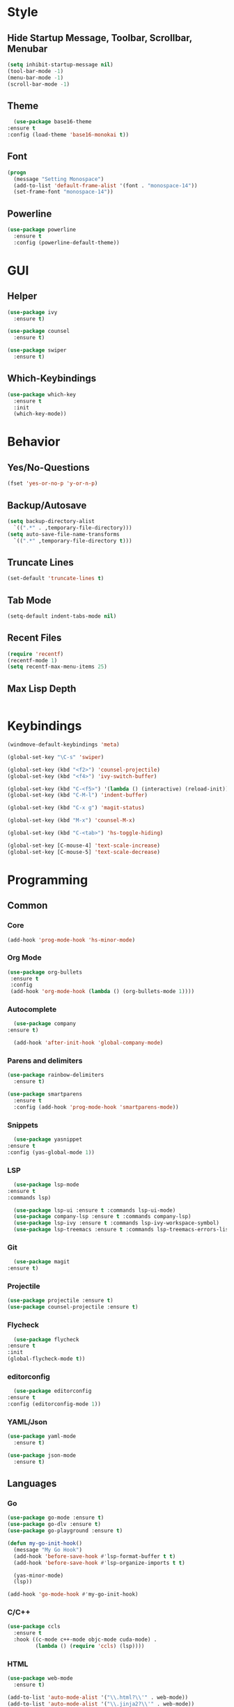 * Style
** Hide Startup Message, Toolbar, Scrollbar, Menubar
   #+BEGIN_SRC emacs-lisp
       (setq inhibit-startup-message nil)
       (tool-bar-mode -1)
       (menu-bar-mode -1)
       (scroll-bar-mode -1)
   #+END_SRC
** Theme
   #+BEGIN_SRC emacs-lisp
      (use-package base16-theme
	:ensure t
	:config (load-theme 'base16-monokai t))
   #+END_SRC
** Font
   #+BEGIN_SRC emacs-lisp
     (progn
       (message "Setting Monospace")
       (add-to-list 'default-frame-alist '(font . "monospace-14"))
       (set-frame-font "monospace-14"))
   #+END_SRC
** Powerline
   #+BEGIN_SRC emacs-lisp
     (use-package powerline
       :ensure t
       :config (powerline-default-theme))
   #+END_SRC
* GUI
** Helper
   #+BEGIN_SRC emacs-lisp
     (use-package ivy
       :ensure t)

     (use-package counsel
       :ensure t)

     (use-package swiper
       :ensure t)
   #+END_SRC
** Which-Keybindings
   #+BEGIN_SRC emacs-lisp
     (use-package which-key
       :ensure t
       :init
       (which-key-mode))
   #+END_SRC
* Behavior
** Yes/No-Questions
   #+BEGIN_SRC emacs-lisp
   (fset 'yes-or-no-p 'y-or-n-p)
   #+END_SRC
** Backup/Autosave
   #+BEGIN_SRC emacs-lisp
     (setq backup-directory-alist
	   `((".*" . ,temporary-file-directory)))
     (setq auto-save-file-name-transforms
	   `((".*" ,temporary-file-directory t)))
   #+END_SRC
** Truncate Lines
   #+BEGIN_SRC emacs-lisp
   (set-default 'truncate-lines t)
   #+END_SRC
** Tab Mode
   #+BEGIN_SRC emacs-lisp
   (setq-default indent-tabs-mode nil)   
   #+END_SRC
** Recent Files
   #+BEGIN_SRC emacs-lisp
     (require 'recentf)
     (recentf-mode 1)
     (setq recentf-max-menu-items 25)
   #+END_SRC
** Max Lisp Depth
 #+BEGIN_SRC emacs-lisp
 #+END_SRC
* Keybindings
  #+BEGIN_SRC emacs-lisp
    (windmove-default-keybindings 'meta)

    (global-set-key "\C-s" 'swiper)

    (global-set-key (kbd "<f2>") 'counsel-projectile)
    (global-set-key (kbd "<f4>") 'ivy-switch-buffer)

    (global-set-key (kbd "C-<f5>") '(lambda () (interactive) (reload-init)))
    (global-set-key (kbd "C-M-l") 'indent-buffer)

    (global-set-key (kbd "C-x g") 'magit-status)

    (global-set-key (kbd "M-x") 'counsel-M-x)

    (global-set-key (kbd "C-<tab>") 'hs-toggle-hiding)

    (global-set-key [C-mouse-4] 'text-scale-increase)
    (global-set-key [C-mouse-5] 'text-scale-decrease)
  #+END_SRC
* Programming
** Common
*** Core
  #+BEGIN_SRC emacs-lisp
    (add-hook 'prog-mode-hook 'hs-minor-mode)
  #+END_SRC
*** Org Mode
    #+BEGIN_SRC emacs-lisp
     (use-package org-bullets
      :ensure t
      :config
      (add-hook 'org-mode-hook (lambda () (org-bullets-mode 1))))
    #+END_SRC
*** Autocomplete
    #+BEGIN_SRC emacs-lisp
       (use-package company
	 :ensure t)

       (add-hook 'after-init-hook 'global-company-mode)
    #+END_SRC
*** Parens and delimiters
    #+BEGIN_SRC emacs-lisp
      (use-package rainbow-delimiters
        :ensure t)

      (use-package smartparens
        :ensure t
        :config (add-hook 'prog-mode-hook 'smartparens-mode))
    #+END_SRC  
*** Snippets
    #+BEGIN_SRC emacs-lisp
      (use-package yasnippet
	:ensure t
	:config (yas-global-mode 1))
    #+END_SRC
*** LSP
    #+BEGIN_SRC emacs-lisp
      (use-package lsp-mode
	:ensure t
	:commands lsp)

      (use-package lsp-ui :ensure t :commands lsp-ui-mode)
      (use-package company-lsp :ensure t :commands company-lsp)
      (use-package lsp-ivy :ensure t :commands lsp-ivy-workspace-symbol)
      (use-package lsp-treemacs :ensure t :commands lsp-treemacs-errors-list)
    #+END_SRC
*** Git
    #+BEGIN_SRC emacs-lisp
      (use-package magit
	:ensure t)
    #+END_SRC
*** Projectile
    #+BEGIN_SRC emacs-lisp
      (use-package projectile :ensure t)
      (use-package counsel-projectile :ensure t)
    #+END_SRC
*** Flycheck
    #+BEGIN_SRC emacs-lisp
      (use-package flycheck
	:ensure t
	:init
	(global-flycheck-mode t))
    #+END_SRC
*** editorconfig
    #+BEGIN_SRC emacs-lisp
      (use-package editorconfig
	:ensure t
	:config (editorconfig-mode 1))
    #+END_SRC
*** YAML/Json
    #+BEGIN_SRC emacs-lisp
      (use-package yaml-mode
        :ensure t)

      (use-package json-mode
        :ensure t)
    #+END_SRC
** Languages
*** Go
    #+BEGIN_SRC emacs-lisp
      (use-package go-mode :ensure t)
      (use-package go-dlv :ensure t)
      (use-package go-playground :ensure t)

      (defun my-go-init-hook()
        (message "My Go Hook")
        (add-hook 'before-save-hook #'lsp-format-buffer t t)
        (add-hook 'before-save-hook #'lsp-organize-imports t t)

        (yas-minor-mode)
        (lsp))

      (add-hook 'go-mode-hook #'my-go-init-hook)
    #+END_SRC
*** C/C++
    #+BEGIN_SRC emacs-lisp
      (use-package ccls
        :ensure t
        :hook ((c-mode c++-mode objc-mode cuda-mode) .
               (lambda () (require 'ccls) (lsp))))
    #+END_SRC
*** HTML
    #+BEGIN_SRC emacs-lisp
      (use-package web-mode
        :ensure t)

      (add-to-list 'auto-mode-alist '("\\.html?\\'" . web-mode))
      (add-to-list 'auto-mode-alist '("\\.jinja2?\\'" . web-mode))
      (add-to-list 'auto-mode-alist '("\\.j2?\\'" . web-mode))
      (add-to-list 'auto-mode-alist '("\\.djhtml?\\'" . web-mode))

      (setq web-mode-engines-alist
            '(("django"    . "\\.jinja2\\'")
              ("django"    . "\\.djhtml\\'")))

      (setq web-mode-enable-auto-closing t)
    #+END_SRC
*** Puppet
    #+BEGIN_SRC emacs-lisp
      (use-package puppet-mode
        :ensure t)
    #+END_SRC
*** Python
    #+BEGIN_SRC emacs-lisp
      (add-hook 'python-mode #'lsp)
    #+END_SRC
*** Embedded
    #+BEGIN_SRC emacs-lisp
      (use-package platformio-mode
        :ensure t)
    #+END_SRC
*** Nginx
    I have to configure a lot nginx configs, so i need the nginx mode
    #+BEGIN_SRC emacs-lisp
      (use-package nginx-mode
        :ensure t)

      (use-package company-nginx
        :ensure t
        :config
        (eval-after-load 'nginx-mode
          '(add-hook 'nginx-mode-hook #'company-nginx-keywords)))
    #+END_SRC
* Helper Functions
  #+BEGIN_SRC emacs-lisp
     (defun reload-init()
       (interactive)
       (load-file "~/.emacs.d/init.el"))

     (defun indent-buffer ()
       (interactive)
       (save-excursion
	 (indent-region (point-min) (point-max) nil)))
  #+END_SRC

